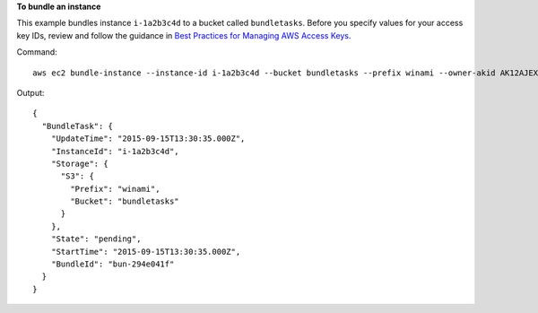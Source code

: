 **To bundle an instance**

This example bundles instance ``i-1a2b3c4d`` to a bucket called ``bundletasks``. Before you specify values for your access key IDs, review and follow the guidance in `Best Practices for Managing AWS Access Keys`_.

Command::

  aws ec2 bundle-instance --instance-id i-1a2b3c4d --bucket bundletasks --prefix winami --owner-akid AK12AJEXAMPLE --owner-sak example123example

Output::

  {
    "BundleTask": {
      "UpdateTime": "2015-09-15T13:30:35.000Z", 
      "InstanceId": "i-1a2b3c4d", 
      "Storage": {
        "S3": {
          "Prefix": "winami", 
          "Bucket": "bundletasks"
        }
      }, 
      "State": "pending", 
      "StartTime": "2015-09-15T13:30:35.000Z", 
      "BundleId": "bun-294e041f"
    }
  }

.. _`Best Practices for Managing AWS Access Keys`: http://docs.aws.amazon.com/general/latest/gr/aws-access-keys-best-practices.html